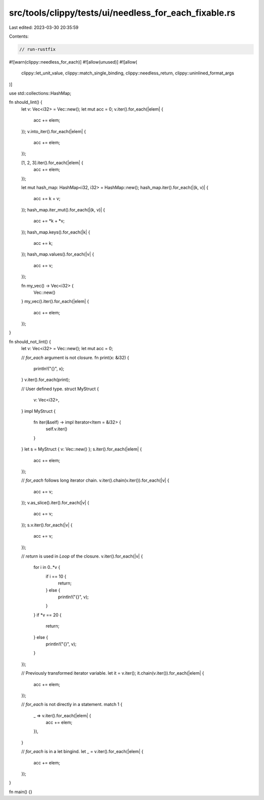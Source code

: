 src/tools/clippy/tests/ui/needless_for_each_fixable.rs
======================================================

Last edited: 2023-03-30 20:35:59

Contents:

.. code-block:: rs

    // run-rustfix
#![warn(clippy::needless_for_each)]
#![allow(unused)]
#![allow(
    clippy::let_unit_value,
    clippy::match_single_binding,
    clippy::needless_return,
    clippy::uninlined_format_args
)]

use std::collections::HashMap;

fn should_lint() {
    let v: Vec<i32> = Vec::new();
    let mut acc = 0;
    v.iter().for_each(|elem| {
        acc += elem;
    });
    v.into_iter().for_each(|elem| {
        acc += elem;
    });

    [1, 2, 3].iter().for_each(|elem| {
        acc += elem;
    });

    let mut hash_map: HashMap<i32, i32> = HashMap::new();
    hash_map.iter().for_each(|(k, v)| {
        acc += k + v;
    });
    hash_map.iter_mut().for_each(|(k, v)| {
        acc += *k + *v;
    });
    hash_map.keys().for_each(|k| {
        acc += k;
    });
    hash_map.values().for_each(|v| {
        acc += v;
    });

    fn my_vec() -> Vec<i32> {
        Vec::new()
    }
    my_vec().iter().for_each(|elem| {
        acc += elem;
    });
}

fn should_not_lint() {
    let v: Vec<i32> = Vec::new();
    let mut acc = 0;

    // `for_each` argument is not closure.
    fn print(x: &i32) {
        println!("{}", x);
    }
    v.iter().for_each(print);

    // User defined type.
    struct MyStruct {
        v: Vec<i32>,
    }
    impl MyStruct {
        fn iter(&self) -> impl Iterator<Item = &i32> {
            self.v.iter()
        }
    }
    let s = MyStruct { v: Vec::new() };
    s.iter().for_each(|elem| {
        acc += elem;
    });

    // `for_each` follows long iterator chain.
    v.iter().chain(v.iter()).for_each(|v| {
        acc += v;
    });
    v.as_slice().iter().for_each(|v| {
        acc += v;
    });
    s.v.iter().for_each(|v| {
        acc += v;
    });

    // `return` is used in `Loop` of the closure.
    v.iter().for_each(|v| {
        for i in 0..*v {
            if i == 10 {
                return;
            } else {
                println!("{}", v);
            }
        }
        if *v == 20 {
            return;
        } else {
            println!("{}", v);
        }
    });

    // Previously transformed iterator variable.
    let it = v.iter();
    it.chain(v.iter()).for_each(|elem| {
        acc += elem;
    });

    // `for_each` is not directly in a statement.
    match 1 {
        _ => v.iter().for_each(|elem| {
            acc += elem;
        }),
    }

    // `for_each` is in a let bingind.
    let _ = v.iter().for_each(|elem| {
        acc += elem;
    });
}

fn main() {}


